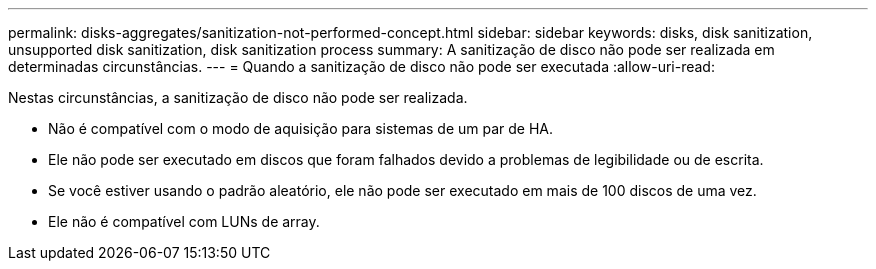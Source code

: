 ---
permalink: disks-aggregates/sanitization-not-performed-concept.html 
sidebar: sidebar 
keywords: disks, disk sanitization, unsupported disk sanitization, disk sanitization process 
summary: A sanitização de disco não pode ser realizada em determinadas circunstâncias. 
---
= Quando a sanitização de disco não pode ser executada
:allow-uri-read: 


[role="lead"]
Nestas circunstâncias, a sanitização de disco não pode ser realizada.

* Não é compatível com o modo de aquisição para sistemas de um par de HA.
* Ele não pode ser executado em discos que foram falhados devido a problemas de legibilidade ou de escrita.
* Se você estiver usando o padrão aleatório, ele não pode ser executado em mais de 100 discos de uma vez.
* Ele não é compatível com LUNs de array.

